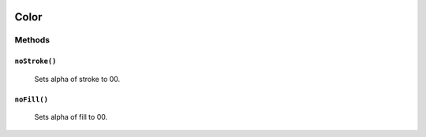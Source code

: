 .. image:: ./images/fullLogo.svg

Color
======

Methods
-------

``noStroke()``
##############
 Sets alpha of stroke to 00.

``noFill()``
############
 Sets alpha of fill to 00.
